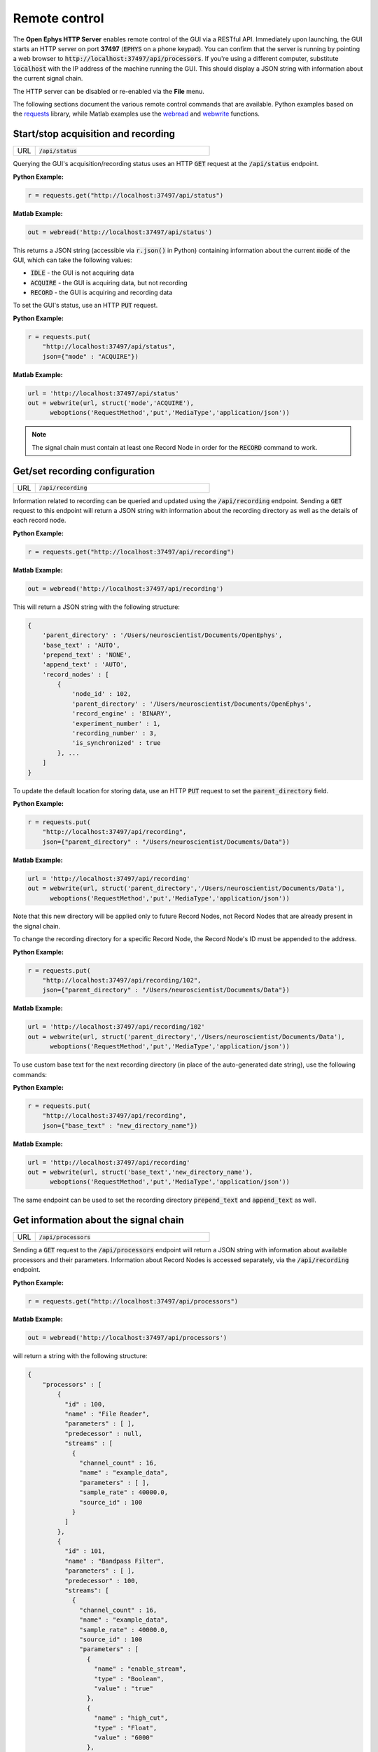 .. _remotecontrol:

Remote control
##############

The **Open Ephys HTTP Server** enables remote control of the GUI via a RESTful API. Immediately upon launching, the GUI starts an HTTP server on port **37497** (:code:`EPHYS` on a phone keypad). You can confirm that the server is running by pointing a web browser to :code:`http://localhost:37497/api/processors`. If you're using a different computer, substitute :code:`localhost` with the IP address of the machine running the GUI. This should display a JSON string with information about the current signal chain.

The HTTP server can be disabled or re-enabled via the **File** menu.

The following sections document the various remote control commands that are available. Python examples based on the `requests <https://requests.readthedocs.io/en/latest/>`__ library, while Matlab examples use the `webread <https://www.mathworks.com/help/matlab/ref/webread.html>`__ and `webwrite <https://www.mathworks.com/help/matlab/ref/webwrite.html>`__ functions.

Start/stop acquisition and recording
------------------------------------

.. csv-table:: 
   :widths: 10, 80

   "URL", ":code:`/api/status`"

Querying the GUI's acquisition/recording status uses an HTTP :code:`GET` request at the :code:`/api/status` endpoint.

**Python Example:**

.. code-block:: Python

    r = requests.get("http://localhost:37497/api/status")

**Matlab Example:**

.. code-block:: Matlab

    out = webread('http://localhost:37497/api/status') 

This returns a JSON string (accessible via :code:`r.json()` in Python) containing information about the current :code:`mode` of the GUI, which can take the following values:

* :code:`IDLE` - the GUI is not acquiring data
* :code:`ACQUIRE` - the GUI is acquiring data, but not recording
* :code:`RECORD` - the GUI is acquiring and recording data

To set the GUI's status, use an HTTP :code:`PUT` request.

**Python Example:**

.. code-block:: Python

    r = requests.put(
        "http://localhost:37497/api/status",
        json={"mode" : "ACQUIRE"})

**Matlab Example:**

.. code-block:: Matlab

    url = 'http://localhost:37497/api/status'
    out = webwrite(url, struct('mode','ACQUIRE'), 
          weboptions('RequestMethod','put','MediaType','application/json'))

.. note:: The signal chain must contain at least one Record Node in order for the :code:`RECORD` command to work.

Get/set recording configuration
-------------------------------
        
.. csv-table:: 
   :widths: 10, 80

   "URL", ":code:`/api/recording`"

Information related to recording can be queried and updated using the :code:`/api/recording` endpoint. Sending a :code:`GET` request to this endpoint will return a JSON string with information about the recording directory as well as the details of each record node.

**Python Example:**

.. code-block:: Python

    r = requests.get("http://localhost:37497/api/recording")

**Matlab Example:**

.. code-block:: Matlab

    out = webread('http://localhost:37497/api/recording') 

This will return a JSON string with the following structure:

.. code-block:: js

    {
        'parent_directory' : '/Users/neuroscientist/Documents/OpenEphys',
        'base_text' : 'AUTO',
        'prepend_text' : 'NONE', 
        'append_text' : 'AUTO', 
        'record_nodes' : [
            {
                'node_id' : 102,
                'parent_directory' : '/Users/neuroscientist/Documents/OpenEphys',
                'record_engine' : 'BINARY',
                'experiment_number' : 1,
                'recording_number' : 3,
                'is_synchronized' : true
            }, ...
        ]
    }

To update the default location for storing data, use an HTTP :code:`PUT` request to set the :code:`parent_directory` field.

**Python Example:**

.. code-block:: Python

    r = requests.put(
        "http://localhost:37497/api/recording",
        json={"parent_directory" : "/Users/neuroscientist/Documents/Data"})

**Matlab Example:**

.. code-block:: Matlab

    url = 'http://localhost:37497/api/recording'
    out = webwrite(url, struct('parent_directory','/Users/neuroscientist/Documents/Data'), 
          weboptions('RequestMethod','put','MediaType','application/json'))

Note that this new directory will be applied only to future Record Nodes, not Record Nodes that are already present in the signal chain.

To change the recording directory for a specific Record Node, the Record Node's ID must be appended to the address.

**Python Example:**

.. code-block:: Python

    r = requests.put(
        "http://localhost:37497/api/recording/102",
        json={"parent_directory" : "/Users/neuroscientist/Documents/Data"})

**Matlab Example:**

.. code-block:: Matlab

    url = 'http://localhost:37497/api/recording/102'
    out = webwrite(url, struct('parent_directory','/Users/neuroscientist/Documents/Data'), 
          weboptions('RequestMethod','put','MediaType','application/json'))

To use custom base text for the next recording directory (in place of the auto-generated date string), use the following commands:

**Python Example:**

.. code-block:: Python

    r = requests.put(
        "http://localhost:37497/api/recording",
        json={"base_text" : "new_directory_name"})

**Matlab Example:**

.. code-block:: Matlab

    url = 'http://localhost:37497/api/recording'
    out = webwrite(url, struct('base_text','new_directory_name'), 
          weboptions('RequestMethod','put','MediaType','application/json'))

The same endpoint can be used to set the recording directory :code:`prepend_text` and :code:`append_text` as well.


Get information about the signal chain
---------------------------------------

.. csv-table:: 
   :widths: 10, 80

   "URL", ":code:`/api/processors`"

Sending a :code:`GET` request to the :code:`/api/processors` endpoint will return a JSON string with information about available processors and their parameters. Information about Record Nodes is accessed separately, via the :code:`/api/recording` endpoint.

**Python Example:**

.. code-block:: Python

    r = requests.get("http://localhost:37497/api/processors")

**Matlab Example:**

.. code-block:: Matlab

    out = webread('http://localhost:37497/api/processors') 

will return a string with the following structure:

.. code-block:: js

    {
        "processors" : [
            { 
              "id" : 100,
              "name" : "File Reader", 
              "parameters" : [ ],
              "predecessor" : null,
              "streams" : [
                { 
                  "channel_count" : 16,
                  "name" : "example_data", 
                  "parameters" : [ ],
                  "sample_rate" : 40000.0,
                  "source_id" : 100
                }
              ]
            },
            {
              "id" : 101,
              "name" : "Bandpass Filter",
              "parameters" : [ ],
              "predecessor" : 100, 
              "streams": [ 
                {
                  "channel_count" : 16,
                  "name" : "example_data", 
                  "sample_rate" : 40000.0,
                  "source_id" : 100
                  "parameters" : [
                    {
                      "name" : "enable_stream",
                      "type" : "Boolean",
                      "value" : "true"
                    },
                    {
                      "name" : "high_cut",
                      "type" : "Float",
                      "value" : "6000"
                    },
                    {
                      "name" : "low_cut",
                      "type" : "Float",
                      "value" : "300"},
                    {
                      "name" : "Channels",
                      "type" : "Mask Channels",
                      "value" : ""
                    }
                    ],
                  }
                ]
            }
    }

Appending the 3-digit processor ID to the endpoint (e.g., :code:`/api/processors/101`) will return information about one processor at a time.

Send a configuration message to a specific processor
----------------------------------------------------

.. csv-table:: 
   :widths: 10, 80

   "URL", ":code:`/api/processors/<processor_id>/config`"

Certain processors can respond to custom configuration messages that modify their state prior to starting acquisition. For example, the following command will change the reference setting on a Neuropixels probe connected to slot 3, port 1, and dock 1:

**Python Example:**

.. code-block:: Python

    r = requests.put(
        "http://localhost:37497/api/processors/100/config",
        json={"text" : "NP REFERENCE 3 1 1 TIP"})

**Matlab Example:**

.. code-block:: Matlab

    url = 'http://localhost:37497/api/processors/100/config'
    out = webwrite(url, struct('text','NP REFERENCE 3 1 1 TIP'), 
          weboptions('RequestMethod','put','MediaType','application/json'))

Broadcast a message to all processors 
-------------------------------------

.. csv-table:: 
   :widths: 10, 80

   "URL", ":code:`/api/message`"

Broadcast messages are relayed to all processors while acquisition is active. These messages will be ignored unless a plugin has implemented the :code:`handleBroadcastMessage()` method, and knows how to respond to the specific message that was sent. For example, the following command will trigger a 100 ms pulse on digital output line 1 of the Open Ephys Acquisition Board:

**Python Example:**

.. code-block:: Python

    r = requests.put(
        "http://localhost:37497/api/message",
        json={"text" : "ACQBOARD TRIGGER 1 100"})

**Matlab Example:**

.. code-block:: Matlab

    url = 'http://localhost:37497/api/message'
    out = webwrite(url, struct('text','ACQBOARD TRIGGER 1 100'), 
          weboptions('RequestMethod','put','MediaType','application/json'))

.. tip:: Broadcast messages are saved by all Record Nodes, so these messages can be used to mark different epochs within a given recording.

Close the GUI remotely
-------------------------------------

.. csv-table:: 
   :widths: 10, 80

   "URL", ":code:`/api/window`"

To shut down the GUI, send the **quit** command to the :code:`/api/window` endpoint:

**Python Example:**

.. code-block:: Python

    r = requests.put(
        "http://localhost:37497/api/window",
        json={"command" : "quit"})

**Matlab Example:**

.. code-block:: Matlab

    url = 'http://localhost:37497/api/window'
    out = webwrite(url, struct('command','quit'), 
          weboptions('RequestMethod','put','MediaType','application/json'))
